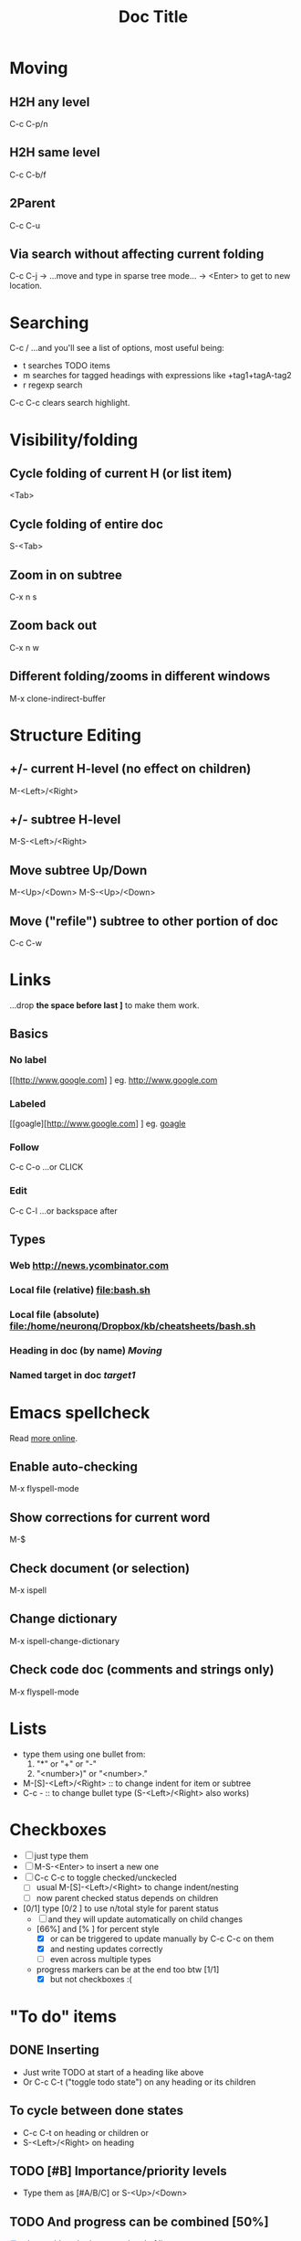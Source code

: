 #+TITLE: Doc Title
#+STARTUP: showall
#+STARTUP: latexpreview

* Moving
** H2H any level
C-c C-p/n
** H2H same level
C-c C-b/f
** 2Parent
C-c C-u
** Via search without affecting current folding
C-c C-j -> ...move and type in sparse tree mode... -> <Enter> to get
to new location.

* Searching
C-c / ...and you'll see a list of options, most useful being:
- t searches TODO items
- m searches for tagged headings with expressions like +tag1+tagA-tag2
- r regexp search

C-c C-c clears search highlight.

* Visibility/folding
** Cycle folding of current H (or list item)
<Tab>
** Cycle folding of entire doc
#+NAME: target1
S-<Tab>
** Zoom in on subtree
C-x n s
** Zoom back out
C-x n w
** Different folding/zooms in different windows
M-x clone-indirect-buffer

* Structure Editing
** +/- current H-level (no effect on children)
M-<Left>/<Right>
** +/- subtree H-level
M-S-<Left>/<Right>
** Move subtree Up/Down
M-<Up>/<Down>
M-S-<Up>/<Down>
** Move ("refile") subtree to other portion of doc
C-c C-w

* Links
...drop *the space before last ]* to make them work.
** Basics
*** No label
[[http://www.google.com] ] eg. [[http://www.google.com]]
*** Labeled
[[goagle][http://www.google.com] ] eg. [[http://www.google.com][goagle]]
*** Follow
C-c C-o ...or CLICK
*** Edit
C-c C-l ...or backspace after

** Types
*** Web [[http://news.ycombinator.com]]
*** Local file (relative) [[file:bash.sh]]
*** Local file (absolute) [[file:/home/neuronq/Dropbox/kb/cheatsheets/bash.sh]]
*** Heading in doc (by name) [[Moving]]
*** Named target in doc [[target1]]

* Emacs spellcheck
Read [[https://www.gnu.org/software/emacs/manual/html_node/emacs/Spelling.html][more online]].
** Enable auto-checking
M-x flyspell-mode
** Show corrections for current word
M-$
** Check document (or selection)
M-x ispell
** Change dictionary
M-x ispell-change-dictionary
** Check code doc (comments and strings only)
M-x flyspell-mode

* Lists
- type them using one bullet from:
  1. "*" or "+" or "-"
  2. "<number>)" or "<number>."
- M-[S]-<Left>/<Right> :: to change indent for item or subtree
- C-c - :: to change bullet type (S-<Left>/<Right> also works)

* Checkboxes
- [ ] just type them
- [ ] M-S-<Enter> to insert a new one
- [ ] C-c C-c to toggle checked/unckecled
  - [ ] usual M-[S]-<Left>/<Right> to change indent/nesting
  - [ ] now parent checked status depends on children
- [0/1] type [0/2 ] to use n/total style for parent status
  + [ ] and they will update automatically on child changes
  + [66%] and [% ] for percent style
    * [X] or can be triggered to update manually by C-c C-c on them
    * [X] and nesting updates correctly
    * [ ] even across multiple types
  + progress markers can be at the end too btw [1/1]
    + [X] but not checkboxes :(
      
* "To do" items
** DONE Inserting
- Just write TODO at start of a heading like above
- Or C-c C-t ("toggle todo state") on any heading or its children 
** To cycle between done states
- C-c C-t on heading or children or
- S-<Left>/<Right> on heading
** TODO [#B] Importance/priority levels
- Type them as [#A/B/C] or S-<Up>/<Down>
** TODO And progress can be combined [50%]
- [X] also usable at both start and end of line
- [ ] so there is a nice integration Lists <-> Headings <-> Checkboxes here
** Custom states besides/instead just TODO/DONE
Use this somewhere in your document (preferably at the top!):
#+TODO: TODO(t) WIP(w) | DONE(d) CANCELED(c)
...and *remeber to C-c C-c on it to apply!*
*** WIP And now can be teststed
Note that the | (vertical bar) needs to separate "done" from "not
done" states, othewrwise progress indicators can't work.

* Tags :like:this_one:@nd:
** Inheritance :alpha:
Tags of a parent H are considered to also be of the child Hs even if
they are not explicitly set.
** Setting tags 							:@nd:
- just type them between colons, at end of line
- C-c C-q (or C-c C-c with curson in H) and after starting to type you
  can press <Space> or <Tab> for completion or displaying variants
** Searching tagged headlines
C-c \ or C-c / m (C-u prefix to ignore non-TODO headlines)

* Tables
| ID | Name   |         Phone |
|----+--------+---------------|
|    | <6>    |               |
|  2 | Jane   |       +123425 |
|  1 | Allie with a really long named | +330234534252 |
|    |        |               |
** Creating
*** By typing and triggering
Start typing colums separated by | like this:
|Col1 |   Col2|Col3
...then either:
- <Tab> or <Enter> to trigger a table and go to next line, or
- C-c <Enter> to trigger a proper table with separated header
*TIP:* Also type the final | so that <Enter> does not trigger
 auto-alignment and you can go to next line to type a |- before <Tab>
 to start with a table that has a separated header.
*** With a predefinite size
C-c | then enter a size like 3x2 (includes a header)
*** From CSV, TSV or even space separated words
Select the text to convert to a table, then C-c |

** Maintaining shape
- C-c C-c realign table without moving
- <Tab> realign table and move to cell to the right

** Moving inside
<Tab> move to right cell
S-<Tab> move to left cell

<Enter> move to next row

M-a begining of field
M-e end of field

** Editing
*NOTE:* One can always edit text as usual then realign.
C-c <Space> clear current field
C-c insert a horizontal separator (typing |- on new line then also <Tab> works)
 
** Manipulating
M-<Left>/<Right> move a column
M-<Up>/<Down> move a row

M-S-<Down> insert row above
M-S-<Up> delete row
M-S-<Right> insert col to left
M-S-<Left> delete col

** Sorting
C-c ^ will sort by current column (will prompt about ordering type),
but only the current table region, between separators, so trying to
sort on table header cells will have no effect.

** Max colum width
<...number..> (Eg. <10>) at top of a colomn sets is maximum
width, and any content over this will be hidden and cell postfixed
with =>.

C-c ` (backtrick, not ' !) opens full text in a new buffer where it
can be edited and editing ends with C-c C-c.

** Alignment
By default it tries to guess and align numbers to the right and
strings to the left.

<r> or <l> set explicitly one type of alignment or the other. They can
be combined with max widths like <r10>. There is a <c> for center but
it only has an effect on HTML export.

** Formulas
[[https://orgmode.org/worg/org-tutorials/org-spreadsheet-intro.html]]

* Source code
#+BEGIN_SRC javascript
  function foo() {
      x = 42;
  }
#+END_SRC
** Insertion
   <s <Tab>
** Editing in separate buffer
C-c ' (and another C-c ' to finish or C-c C-k to abort).

* Time tracking
- only works for headings (not checkboxes)
- start clock (clock in) :: C-c-x-i (while on heading)
- stop clock (clock out) :: C-c-x-o
- cancel started clock :: C-c-x-q
- recalculate manually edited clock interval :: C-c-c

* LaTeX formulas
** To turn auto-rendering formulas on/off
# +STARTUP: latexpreview
# +STARTUP: nolatexpreview
** To togge source/rendered a LaTeX formula run C-c-x-l
** To render formulas in all
- doc: C-u-u-c-x-l
- subtree: C-u-c-x-l
** Example
Line formula like $ax^2 + bx + c = 0$.

If $a^2=b$ and \( b=2 \), then the solution must be
either $$ a=+\sqrt{2} $$ or \[ b=-\sqrt{2} \].

Block formula: $s^{3}$ .

\begin{equation}
x=\sqrt{\color{red}{b}}
\end{equation}

me
** To edit a rendered formula run C-c-c

* Images
Use [[file:my-file.png] ].

Toggle display images with: C-c-x-v

Add ~(setq org-startup-with-inline-images t)~ to init file to
auto-display inline images.

Also: #+STARTUP: showimages


* Properties and Column mode

- add property :: C-c-x p
- remove property :: C-c-c d (inside :PROPERTIES:)
- enter column mode :: C-c-x-c
- exit column mode :: q (on a task)
- edit value in column mode :: e
- show colun value in minibuffer :: v
- cycle throguh allowed column values :: S-left/right

See:
- https://orgmode.org/guide/Properties.html
- https://orgmode.org/worg/org-tutorials/org-column-view-tutorial.html
- https://orgmode.org/manual/Column-attributes.html

#+COLUMNS: %ITEM %EST{est+} %Analysis{est+} %Dev{est+} %Design{est+} %QA{est+}

** Milestone 1

*** Task 1

**** Sub-task 1.1
     :PROPERTIES:
     :EST:      3-4
     :END:

**** Sub-task 1.2
     :PROPERTIES:
     :EST:      3-4
     :END:

***** Sub-sub-task X
      :PROPERTIES:
      :EST:      3-4
      :Analysis: 1
      :Design:   1-2
      :QA:       1
      :END:

***** Sub-sub-task Y

**** Sub-task 1.3
     :PROPERTIES:
     :EST:      10
     :END:

***** Sub-sub-task 0

***** Sub-sub-task 1

*** Task 2
    :PROPERTIES:
    :EST:      3.5
    :END:

*** Task 3

**** Sub-task 3.1


* Diagrams

#+BEGIN_SRC dot :file org-mode-graph.png
  digraph {
  // graph from left to right
  rankdir=LR;
  splines=true;
  node [shape=box];

  id [label="Install Graphviz"]
  conf [label="Configure org-babel"]
  dot [label="DOT in org-mode"]

  id -> conf
  conf -> dot
  dot -> "Profit"
  dot -> "Success?" [style=dotted]
  }
#+END_SRC

#+RESULTS:
[[file:org-mode-graph.png]]

#+BEGIN_SRC plantuml :file org-mode-uml.png
  @startuml
  class Car

  Driver - Car : drives >
  Car *- Wheel : have 2 >
  Car -- Person : < owns
  @enduml
#+END_SRC

#+RESULTS:
[[file:org-mode-uml.png]]

#+BEGIN_SRC plantuml :file org-mode-gant.png
@startgantt
[Prototype design] lasts 15 days
[Test prototype] lasts 10 days
[Test prototype] starts at [Prototype design]'s end
@endgantt
#+END_SRC

#+RESULTS:
[[file:org-mode-gant.png]]
